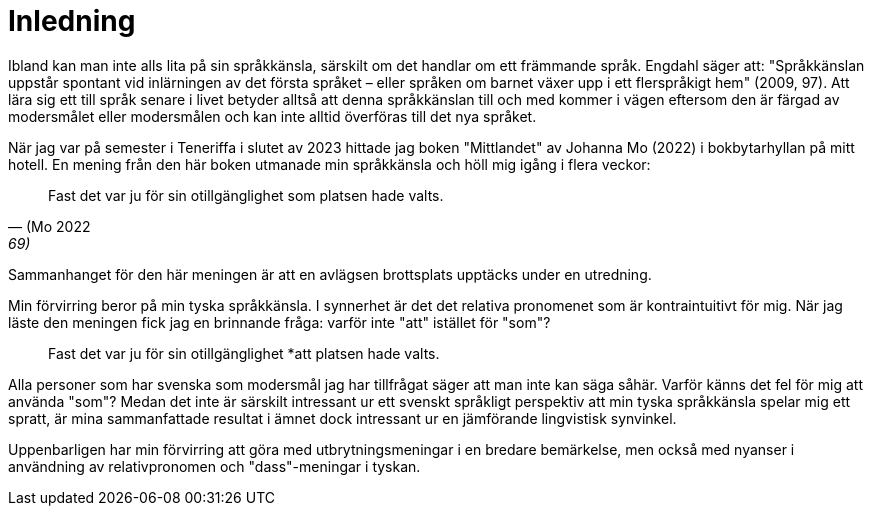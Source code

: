 = Inledning

Ibland kan man inte alls lita på sin språkkänsla, särskilt om det handlar om ett främmande språk.
Engdahl säger att: "Språkkänslan uppstår spontant vid inlärningen av det första språket – eller språken om barnet växer upp i ett flerspråkigt hem" (2009, 97).
Att lära sig ett till språk senare i livet betyder alltså att denna språkkänslan till och med kommer i vägen eftersom den är färgad av modersmålet eller modersmålen och kan inte alltid överföras till det nya språket.

När jag var på semester i Teneriffa i slutet av 2023 hittade jag boken "Mittlandet" av Johanna Mo (2022) i bokbytarhyllan på mitt hotell.
En mening från den här boken utmanade min språkkänsla och höll mig igång i flera veckor:

[quote, (Mo 2022, 69)]
Fast det var ju för sin otillgänglighet som platsen hade valts.

Sammanhanget för den här meningen är att en avlägsen brottsplats upptäcks under en utredning. 

Min förvirring beror på min tyska språkkänsla.
I synnerhet är det det relativa pronomenet som är kontraintuitivt för mig.
När jag läste den meningen fick jag en brinnande fråga: varför inte "att" istället för "som"?

[quote]
Fast det var ju för sin otillgänglighet *att platsen hade valts.

Alla personer som har svenska som modersmål jag har tillfrågat säger att man inte kan säga såhär.
Varför känns det fel för mig att använda "som"?
Medan det inte är särskilt intressant ur ett svenskt språkligt perspektiv att min tyska språkkänsla spelar mig ett spratt, är mina sammanfattade resultat i ämnet dock intressant ur en jämförande lingvistisk synvinkel. 

Uppenbarligen har min förvirring att göra med utbrytningsmeningar i en bredare bemärkelse, men också med nyanser i användning av relativpronomen och "dass"-meningar i tyskan.